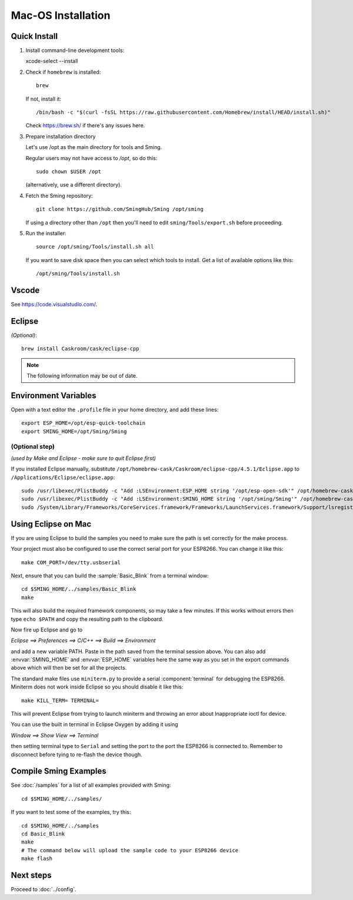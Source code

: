 Mac-OS Installation
===================

.. highlight:: bash


Quick Install
-------------

1. Install command-line development tools::

   xcode-select --install

2. Check if ``homebrew`` is installed::

      brew

   If not, install it::

      /bin/bash -c "$(curl -fsSL https://raw.githubusercontent.com/Homebrew/install/HEAD/install.sh)"

   Check https://brew.sh/ if there's any issues here.

3. Prepare installation directory

   Let's use /opt as the main directory for tools and Sming.

   Regular users may not have access to */opt*, so do this::

      sudo chown $USER /opt

   (alternatively, use a different directory).

4. Fetch the Sming repository::

      git clone https://github.com/SmingHub/Sming /opt/sming

   If using a directory other than ``/opt`` then you'll need to edit ``sming/Tools/export.sh`` before proceeding.

5. Run the installer::

      source /opt/sming/Tools/install.sh all

   If you want to save disk space then you can select which tools to install.
   Get a list of available options like this::

      /opt/sming/Tools/install.sh


Vscode
------

See https://code.visualstudio.com/.


Eclipse
-------

*(Optional)*::

   brew install Caskroom/cask/eclipse-cpp


.. note::

   The following information may be out of date.


Environment Variables
---------------------

Open with a text editor the ``.profile`` file in your home directory, and add these lines::

   export ESP_HOME=/opt/esp-quick-toolchain
   export SMING_HOME=/opt/Sming/Sming


(Optional step)
~~~~~~~~~~~~~~~

*(used by Make and Eclipse - make sure to quit Eclipse first)*

If you installed Eclipse manually, substitute
``/opt/homebrew-cask/Caskroom/eclipse-cpp/4.5.1/Eclipse.app`` to
``/Applications/Eclipse/eclipse.app``::

   sudo /usr/libexec/PlistBuddy -c "Add :LSEnvironment:ESP_HOME string '/opt/esp-open-sdk'" /opt/homebrew-cask/Caskroom/eclipse-cpp/4.5.1/Eclipse.app/Contents/Info.plist
   sudo /usr/libexec/PlistBuddy -c "Add :LSEnvironment:SMING_HOME string '/opt/sming/Sming'" /opt/homebrew-cask/Caskroom/eclipse-cpp/4.5.1/Eclipse.app/Contents/Info.plist
   sudo /System/Library/Frameworks/CoreServices.framework/Frameworks/LaunchServices.framework/Support/lsregister -v -f /opt/homebrew-cask/Caskroom/eclipse-cpp/4.5.1/Eclipse.app

Using Eclipse on Mac
--------------------

If you are using Eclipse to build the samples you need to make sure the
path is set correctly for the make process.

Your project must also be configured to use the correct serial port
for your ESP8266. You can change it like this::

   make COM_PORT=/dev/tty.usbserial

Next, ensure that you can build the :sample:`Basic_Blink` from a terminal window::

   cd $SMING_HOME/../samples/Basic_Blink
   make

This will also build the required framework components, so may take a few minutes.
If this works without errors then type ``echo $PATH`` and copy the resulting path
to the clipboard.

Now fire up Eclipse and go to

*Eclipse ==> Preferences ==> C/C++ ==> Build ==> Environment*

and add a new variable PATH. Paste in the path saved from the terminal
session above. You can also add :envvar:`SMING_HOME` and :envvar:`ESP_HOME` variables here
the same way as you set in the export commands above which will then be
set for all the projects.

The standard make files use ``miniterm.py`` to provide a serial :component:`terminal` for
debugging the ESP8266. Miniterm does not work inside Eclipse so you
should disable it like this::

   make KILL_TERM= TERMINAL=

This will prevent Eclipse from trying to launch miniterm and throwing an
error about Inappropriate ioctl for device.

You can use the built in terminal in Eclipse Oxygen by adding it using

*Window ==> Show View ==> Terminal*

then setting terminal type to ``Serial`` and setting the port to the port
the ESP8266 is connected to. Remember to disconnect before tying to
re-flash the device though.

Compile Sming Examples
----------------------

See :doc:`/samples` for a list of all examples provided with Sming::

   cd $SMING_HOME/../samples/

If you want to test some of the examples, try this::

   cd $SMING_HOME/../samples
   cd Basic_Blink
   make
   # The command below will upload the sample code to your ESP8266 device
   make flash

Next steps
----------

Proceed to :doc:`../config`.
